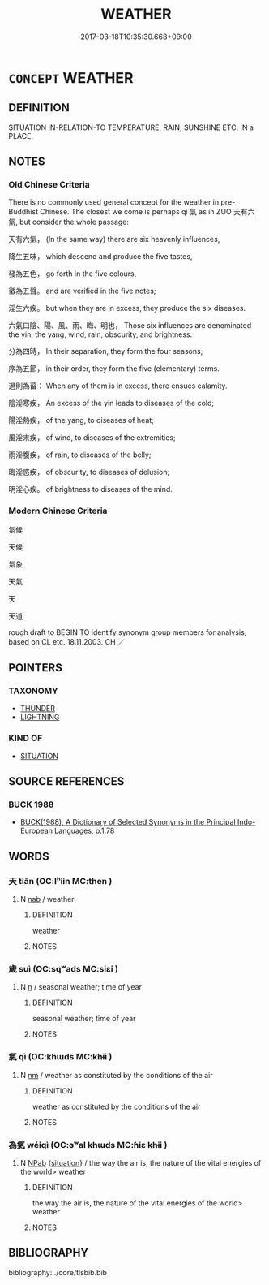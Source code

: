 # -*- mode: mandoku-tls-view -*-
#+TITLE: WEATHER
#+DATE: 2017-03-18T10:35:30.668+09:00        
#+STARTUP: content
* =CONCEPT= WEATHER
:PROPERTIES:
:CUSTOM_ID: uuid-ff4443d1-1419-4415-87e8-53c5973cb5e2
:SYNONYM+:  CLIMATE
:SYNONYM+:  FORECAST
:SYNONYM+:  OUTLOOK
:SYNONYM+:  METEOROLOGICAL CONDITIONS
:SYNONYM+:  CLIMATE
:SYNONYM+:  ATMOSPHERIC PRESSURE
:SYNONYM+:  TEMPERATURE
:SYNONYM+:  CLIME
:TR_ZH: 天氣
:END:
** DEFINITION

SITUATION IN-RELATION-TO TEMPERATURE, RAIN, SUNSHINE ETC. IN a PLACE.

** NOTES

*** Old Chinese Criteria
There is no commonly used general concept for the weather in pre-Buddhist Chinese. The closest we come is perhaps qì 氣 as in ZUO 天有六氣, but consider the whole passage:

天有六氣， (In the same way) there are six heavenly influences,

降生五味， which descend and produce the five tastes,

發為五色， go forth in the five colours,

徵為五聲。 and are verified in the five notes;

淫生六疾。 but when they are in excess, they produce the six diseases.

六氣曰陰、陽、風、雨、晦、明也， Those six influences are denominated the yin, the yang, wind, rain, obscurity, and brightness.

分為四時， In their separation, they form the four seasons;

序為五節， in their order, they form the five (elementary) terms.

過則為菑： When any of them is in excess, there ensues calamity.

陰淫寒疾， An excess of the yin leads to diseases of the cold;

陽淫熱疾， of the yang, to diseases of heat;

風淫末疾， of wind, to diseases of the extremities;

雨淫腹疾， of rain, to diseases of the belly;

晦淫惑疾， of obscurity, to diseases of delusion;

明淫心疾。 of brightness to diseases of the mind.

*** Modern Chinese Criteria
氣候

天候

氣象

天氣

天

天道

rough draft to BEGIN TO identify synonym group members for analysis, based on CL etc. 18.11.2003. CH ／

** POINTERS
*** TAXONOMY
 - [[tls:concept:THUNDER][THUNDER]]
 - [[tls:concept:LIGHTNING][LIGHTNING]]

*** KIND OF
 - [[tls:concept:SITUATION][SITUATION]]

** SOURCE REFERENCES
*** BUCK 1988
 - [[cite:BUCK-1988][BUCK(1988), A Dictionary of Selected Synonyms in the Principal Indo-European Languages]], p.1.78

** WORDS
   :PROPERTIES:
   :VISIBILITY: children
   :END:
*** 天 tiān (OC:lʰiin MC:then )
:PROPERTIES:
:CUSTOM_ID: uuid-ac173673-79f8-4316-be10-0841593f4e63
:Char+: 天(37,1/4) 
:GY_IDS+: uuid-43e0256e-579f-43ab-ab11-d70174151708
:PY+: tiān     
:OC+: lʰiin     
:MC+: then     
:END: 
**** N [[tls:syn-func::#uuid-76be1df4-3d73-4e5f-bbc2-729542645bc8][nab]] / weather
:PROPERTIES:
:CUSTOM_ID: uuid-229a61b6-b9ee-41e3-b4f8-65579b4acbb0
:END:
****** DEFINITION

weather

****** NOTES

*** 歲 suì (OC:sqʷads MC:siɛi )
:PROPERTIES:
:CUSTOM_ID: uuid-7823bb26-0192-45eb-8aa1-0b00b7c0d3b0
:Char+: 歲(77,9/13) 
:GY_IDS+: uuid-bd29e351-3cf9-47e0-a8d7-ae7062fd81c8
:PY+: suì     
:OC+: sqʷads     
:MC+: siɛi     
:END: 
**** N [[tls:syn-func::#uuid-8717712d-14a4-4ae2-be7a-6e18e61d929b][n]] / seasonal weather; time of year
:PROPERTIES:
:CUSTOM_ID: uuid-5e749336-5f36-4e6e-8ff0-b5d64704479d
:WARRING-STATES-CURRENCY: 3
:END:
****** DEFINITION

seasonal weather; time of year

****** NOTES

*** 氣 qì (OC:khɯds MC:khɨi )
:PROPERTIES:
:CUSTOM_ID: uuid-299227f6-15a1-4f00-b118-debdbdbbb13e
:Char+: 氣(84,6/10) 
:GY_IDS+: uuid-455ed56a-8d66-4439-8d61-86e412c815dd
:PY+: qì     
:OC+: khɯds     
:MC+: khɨi     
:END: 
**** N [[tls:syn-func::#uuid-e917a78b-5500-4276-a5fe-156b8bdecb7b][nm]] / weather as constituted by the conditions of the air
:PROPERTIES:
:CUSTOM_ID: uuid-68a35d2c-f9eb-4529-a3ee-b11e9b52b852
:WARRING-STATES-CURRENCY: 3
:END:
****** DEFINITION

weather as constituted by the conditions of the air

****** NOTES

*** 為氣 wéiqì (OC:ɢʷal khɯds MC:ɦiɛ khɨi )
:PROPERTIES:
:CUSTOM_ID: uuid-5964f1f6-f5c6-47d5-a35b-9f726144080d
:Char+: 為(86,5/9) 氣(84,6/10) 
:GY_IDS+: uuid-7dd1780c-ee9b-4eaa-af63-c42cb57baf50 uuid-455ed56a-8d66-4439-8d61-86e412c815dd
:PY+: wéi qì    
:OC+: ɢʷal khɯds    
:MC+: ɦiɛ khɨi    
:END: 
**** N [[tls:syn-func::#uuid-db0698e7-db2f-4ee3-9a20-0c2b2e0cebf0][NPab]] {[[tls:sem-feat::#uuid-1776ff04-c671-4fdf-b81b-a0a363e28731][situation]]} / the way the air is, the nature of the vital energies of the world> weather
:PROPERTIES:
:CUSTOM_ID: uuid-f5030035-85f1-4560-8d76-ea7c0efe7e1f
:END:
****** DEFINITION

the way the air is, the nature of the vital energies of the world> weather

****** NOTES

** BIBLIOGRAPHY
bibliography:../core/tlsbib.bib
